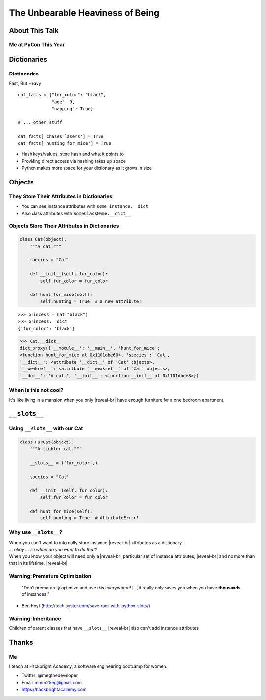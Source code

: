 =================================
The Unbearable Heaviness of Being
=================================

About This Talk
===============

Me at PyCon This Year
---------------------

.. image:: hansel.jpg

Dictionaries
============

Dictionaries
------------
Fast, But Heavy

.. newslide::

.. parsed-literal::
    :class: big

    cat_facts = {"fur_color": "black",
                 "age": 9,
                 "napping": True}

    # ... other stuff

    cat_facts['chases_lasers'] = True
    cat_facts['hunting_for_mice'] = True

.. container:: nest-incremental

  - Hash keys/values, store hash and what it points to

  - Providing direct access via hashing takes up space

  - Python makes more space for your dictionary as it grows in size


Objects
=======

They Store Their Attributes in Dictionaries
-------------------------------------------

- You can see instance attributes with ``some_instance.__dict__``
- Also class attributes with ``SomeClassName.__dict__``

Objects Store Their Attributes in Dictionaries
----------------------------------------------

.. code-block:: python

    class Cat(object):
        """A cat."""

        species = "Cat"

        def __init__(self, fur_color):
            self.fur_color = fur_color

        def hunt_for_mice(self):
            self.hunting = True  # a new attribute!

.. container:: one-incremental

    .. parsed-literal::
    
      >>> princess = Cat("black")
      >>> princess.__dict__
      {'fur_color': 'black'}

.. container:: one-incremental 

      >>> Cat.__dict__
      dict_proxy({'__module__': '__main__', 'hunt_for_mice': 
      <function hunt_for_mice at 0x1101dbe60>, 'species': 'Cat',
      '__dict__': <attribute '__dict__' of 'Cat' objects>,
      '__weakref__': <attribute '__weakref__' of 'Cat' objects>,
      '__doc__': 'A cat.', '__init__': <function __init__ at 0x1101dbde8>})

When is this not cool?
----------------------

It's like living in a mansion when you only |reveal-br|
have enough furniture for a one bedroom apartment.



``__slots__``
=============

Using ``__slots__`` with our Cat
--------------------------------

.. code-block:: python

    class FurCat(object):
        """A lighter cat."""

        __slots__ = ('fur_color',)

        species = "Cat"

        def __init__(self, fur_color):
            self.fur_color = fur_color

        def hunt_for_mice(self):
            self.hunting = True  # AttributeError!

Why use ``__slots__``?
----------------------

.. container:: one-incremental

    When you don't want to internally store instance |reveal-br|
    attributes as a dictionary.

.. container:: one-incremental

    *\... okay ... so when do you want to do that?*

.. container:: one-incremental

    When you know your object will need only a |reveal-br|
    particular set of instance attributes,  |reveal-br|
    and no more than that in its lifetime. |reveal-br|




Warning: Premature Optimization
-------------------------------

    "Don’t prematurely optimize and use this everywhere!
    [...]it really only saves you when you have **thousands** 
    of instances."

- Ben Hoyt (http://tech.oyster.com/save-ram-with-python-slots/)

Warning: Inheritance
--------------------

Children of parent classes that have ``__slots__`` |reveal-br|
also can't add instance attributes. 

Thanks
======

Me
--

I teach at Hackbright Academy, a software engineering bootcamp for women.

.. image:: teaching.jpg
  :width: 50%

.. container:: one-incremental

  - Twitter: @megthedeveloper

  - Email: mmm25eg@gmail.com

  - https://hackbrightacademy.com







